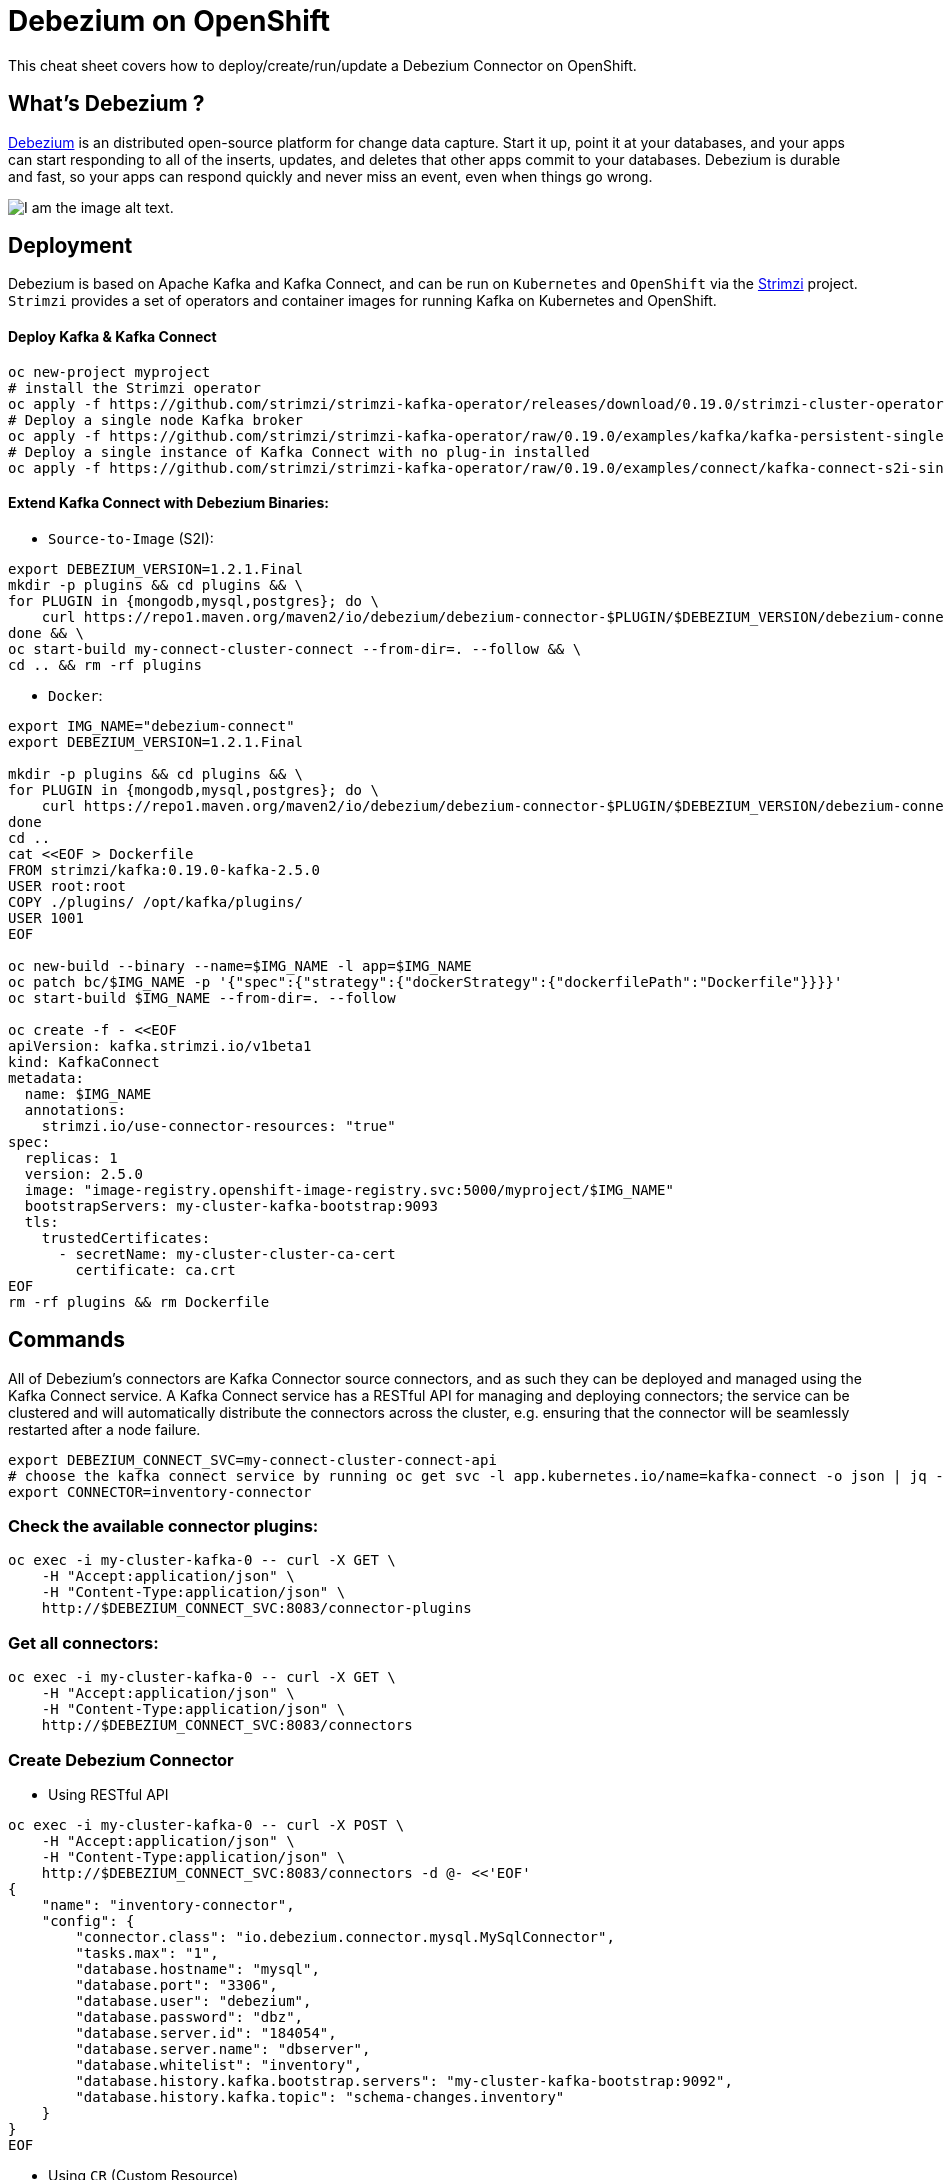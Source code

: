 = Debezium on OpenShift
:experimental: false
:product-name: Debezium
:version: 1.2.0

This cheat sheet covers how to deploy/create/run/update a Debezium Connector on OpenShift.

== What’s Debezium ?

https://debezium.io/[Debezium] is an distributed open-source platform for change data capture. Start it up, point it at your databases, and your apps can start responding to all of the inserts, updates, and deletes that other apps commit to your databases. 
Debezium is durable and fast, so your apps can respond quickly and never miss an event, even when things go wrong.

image::debezium-architecture.png[I am the image alt text.]

== Deployment

Debezium is based on Apache Kafka and Kafka Connect, and can be run on `Kubernetes` and `OpenShift` via the https://strimzi.io[Strimzi] project. `Strimzi` provides a set of operators and container images for running Kafka on Kubernetes and OpenShift. 

==== Deploy Kafka & Kafka Connect

[source, shell,indent=0]
----
oc new-project myproject
# install the Strimzi operator 
oc apply -f https://github.com/strimzi/strimzi-kafka-operator/releases/download/0.19.0/strimzi-cluster-operator-0.19.0.yaml
# Deploy a single node Kafka broker
oc apply -f https://github.com/strimzi/strimzi-kafka-operator/raw/0.19.0/examples/kafka/kafka-persistent-single.yaml
# Deploy a single instance of Kafka Connect with no plug-in installed
oc apply -f https://github.com/strimzi/strimzi-kafka-operator/raw/0.19.0/examples/connect/kafka-connect-s2i-single-node-kafka.yaml
----

==== Extend Kafka Connect with Debezium Binaries: 

** `Source-to-Image` (S2I):

[source, bash,indent=0]
----
export DEBEZIUM_VERSION=1.2.1.Final
mkdir -p plugins && cd plugins && \
for PLUGIN in {mongodb,mysql,postgres}; do \
    curl https://repo1.maven.org/maven2/io/debezium/debezium-connector-$PLUGIN/$DEBEZIUM_VERSION/debezium-connector-$PLUGIN-$DEBEZIUM_VERSION-plugin.tar.gz | tar xz; \
done && \
oc start-build my-connect-cluster-connect --from-dir=. --follow && \
cd .. && rm -rf plugins
----

** `Docker`:

[source, shell,indent=0]
----
export IMG_NAME="debezium-connect"
export DEBEZIUM_VERSION=1.2.1.Final

mkdir -p plugins && cd plugins && \
for PLUGIN in {mongodb,mysql,postgres}; do \
    curl https://repo1.maven.org/maven2/io/debezium/debezium-connector-$PLUGIN/$DEBEZIUM_VERSION/debezium-connector-$PLUGIN-$DEBEZIUM_VERSION-plugin.tar.gz | tar xz; \
done
cd ..
cat <<EOF > Dockerfile
FROM strimzi/kafka:0.19.0-kafka-2.5.0
USER root:root
COPY ./plugins/ /opt/kafka/plugins/
USER 1001
EOF

oc new-build --binary --name=$IMG_NAME -l app=$IMG_NAME
oc patch bc/$IMG_NAME -p '{"spec":{"strategy":{"dockerStrategy":{"dockerfilePath":"Dockerfile"}}}}'
oc start-build $IMG_NAME --from-dir=. --follow

oc create -f - <<EOF
apiVersion: kafka.strimzi.io/v1beta1
kind: KafkaConnect
metadata:
  name: $IMG_NAME
  annotations:
    strimzi.io/use-connector-resources: "true"
spec:
  replicas: 1
  version: 2.5.0
  image: "image-registry.openshift-image-registry.svc:5000/myproject/$IMG_NAME"
  bootstrapServers: my-cluster-kafka-bootstrap:9093
  tls:
    trustedCertificates:
      - secretName: my-cluster-cluster-ca-cert
        certificate: ca.crt
EOF
rm -rf plugins && rm Dockerfile
----

== Commands

All of Debezium's connectors are Kafka Connector source connectors, and as such they can be deployed and managed using the Kafka Connect service.
A Kafka Connect service has a RESTful API for managing and deploying connectors; the service can be clustered and will automatically distribute the connectors across the cluster, e.g. ensuring that the connector will be seamlessly restarted after a node failure.

[source, shell,indent=0]
----
export DEBEZIUM_CONNECT_SVC=my-connect-cluster-connect-api
# choose the kafka connect service by running oc get svc -l app.kubernetes.io/name=kafka-connect -o json | jq -r '.items[] | .metadata.name'
export CONNECTOR=inventory-connector
----

=== Check the available connector plugins:

[source, shell,indent=0]
----
oc exec -i my-cluster-kafka-0 -- curl -X GET \
    -H "Accept:application/json" \
    -H "Content-Type:application/json" \
    http://$DEBEZIUM_CONNECT_SVC:8083/connector-plugins
----

=== Get all connectors:

[source, bash,indent=0]
----
oc exec -i my-cluster-kafka-0 -- curl -X GET \
    -H "Accept:application/json" \
    -H "Content-Type:application/json" \
    http://$DEBEZIUM_CONNECT_SVC:8083/connectors
----

=== Create Debezium Connector

** Using RESTful API

[source, yaml,indent=0]
----
oc exec -i my-cluster-kafka-0 -- curl -X POST \
    -H "Accept:application/json" \
    -H "Content-Type:application/json" \
    http://$DEBEZIUM_CONNECT_SVC:8083/connectors -d @- <<'EOF'
{
    "name": "inventory-connector",
    "config": {
        "connector.class": "io.debezium.connector.mysql.MySqlConnector",
        "tasks.max": "1",
        "database.hostname": "mysql",
        "database.port": "3306",
        "database.user": "debezium",
        "database.password": "dbz",
        "database.server.id": "184054",
        "database.server.name": "dbserver",
        "database.whitelist": "inventory",
        "database.history.kafka.bootstrap.servers": "my-cluster-kafka-bootstrap:9092",
        "database.history.kafka.topic": "schema-changes.inventory"
    }
}
EOF
----

** Using `CR` (Custom Resource)

If `use-connector-resources` is enabled for your Kafka Connect resource, you can create the connector instance by creating a specific custom resource:

[source, yaml,indent=0]
----
oc apply -f - << EOF
apiVersion: kafka.strimzi.io/v1alpha1
kind: KafkaConnector
metadata:
  name: $CONNECTOR
  namespace: myproject
  labels:
    strimzi.io/cluster: my-connect-cluster
spec:
  class: io.debezium.connector.mysql.MySqlConnector
  tasksMax: 1
  config:
    database.hostname: mysql
    database.port: 3306
    database.user: debezium
    database.password: dbz
    database.server.id: 184054
    database.server.name: dbserver
    database.whitelist: inventory
    database.history.kafka.bootstrap.servers: my-cluster-kafka-bootstrap:9092
    database.history.kafka.topic: schema-changes.inventory
EOF
----

TIP: Enable `use-connector-resources` to instantiate Kafka connectors through specific custom resources:
`oc annotate kafkaconnects2is my-connect-cluster strimzi.io/use-connector-resources=true`

[NOTE]
====
`oc get kctr --selector strimzi.io/cluster=my-connect-cluster -o name`::
Check that the resource was created

`oc get kctr/inventory-connector -o yaml | yq read - status`::
Check the status of the Debezium Connector from the resource
====

=== Get connector configuration

[source, shell,indent=0]
----
oc exec -i my-cluster-kafka-0 -- curl -X GET \
    -H "Accept:application/json" \
    -H "Content-Type:application/json" \
    http://$DEBEZIUM_CONNECT_SVC:8083/connectors/$CONNECTOR
----

=== Check connector status

[source, shell,indent=0]
----
oc exec -i my-cluster-kafka-0 -- curl -X GET \
    -H "Accept:application/json" \
    -H "Content-Type:application/json" \
    http://$DEBEZIUM_CONNECT_SVC:8083/connectors/$CONNECTOR/status
----

=== Update connector

[source, yaml,indent=0]
----
oc exec -i my-cluster-kafka-0 -- curl -i -X PUT -H "Accept:application/json" -H "Content-Type:application/json" http://$DEBEZIUM_CONNECT_SVC:8083/connectors/$CONNECTOR/config/ -d @- <<'EOF'
{
        "connector.class": "io.debezium.connector.mysql.MySqlConnector",
        "tasks.max": "1",
        "database.hostname": "mysql",
        "database.port": "3306",
        "database.user": "debezium",
        "database.password": "dbz",
        "database.server.id": "184054",
        "database.server.name": "dbserver",
        "database.whitelist": "inventory",
        "database.history.kafka.bootstrap.servers": "my-cluster-kafka-bootstrap:9092",
        "database.history.kafka.topic": "schema-changes.inventory",
        "include.schema.changes": "false"
    }
}
EOF
----

=== Delete Connector

[source, shell,indent=0]
----
oc exec -i my-cluster-kafka-0 -- curl -X DELETE \
    -H "Accept:application/json" \
    -H "Content-Type:application/json" \
    http://$DEBEZIUM_CONNECT_SVC:8083/connectors/$CONNECTOR
----

== Logs

Change the log level to trace of `io.debezium` as follows:

[source, shell,indent=0]
----
export KAFKA_CONNECT_POD=my-connect-cluster-connect-2-hns52
oc exec -it $KAFKA_CONNECT_POD -- curl -s -X PUT -H "Content-Type:application/json"  http://localhost:8083/admin/loggers/io.debezium -d '{"level": "TRACE"}'
----

Revert the log level back to `INFO` as follows:

[source, shell,indent=0]
----
export KAFKA_CONNECT_POD=my-connect-cluster-connect-2-hns52
oc exec -it $KAFKA_CONNECT_POD -- curl -s -X PUT -H "Content-Type:application/json"  http://localhost:8083/admin/loggers/io.debezium -d '{"level": "INFO"}'
----
